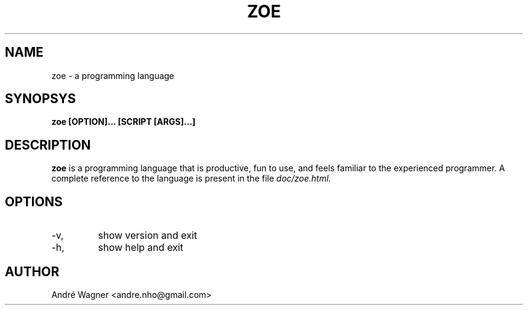 .\" Process this file with `groff -man -Tascii zoe.1`
.TH ZOE 1
.SH NAME
zoe \- a programming language
.SH SYNOPSYS
.B zoe [OPTION]... [SCRIPT [ARGS]...]
.SH DESCRIPTION
.B zoe
is a programming language that is productive, fun to use, and feels familiar to
the experienced programmer. A complete reference to the language is present in
the file
.I doc/zoe.html.
.SH OPTIONS
.IP -v, --version
show version and exit
.IP -h, --help
show help and exit
.SH AUTHOR
André Wagner <andre.nho@gmail.com>
